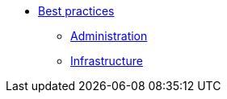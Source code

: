 * xref:overview.adoc[Best practices]
** xref:administration_best_practicesd.adoc[Administration]
** xref:infrastructure_best_practices.adoc[Infrastructure]

